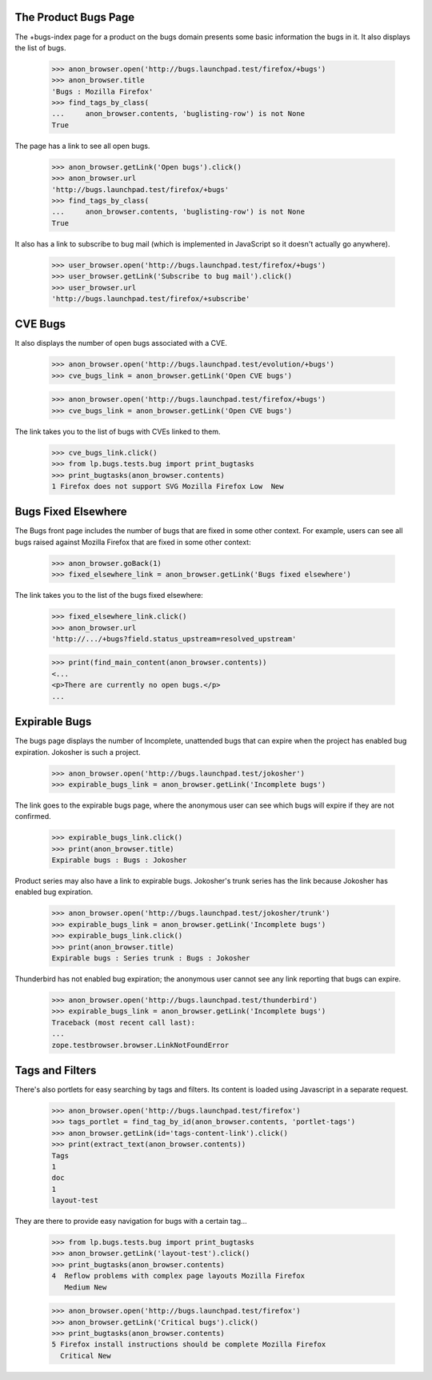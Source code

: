 The Product Bugs Page
---------------------

The +bugs-index page for a product on the bugs domain presents some basic
information the bugs in it. It also displays the list of bugs.

    >>> anon_browser.open('http://bugs.launchpad.test/firefox/+bugs')
    >>> anon_browser.title
    'Bugs : Mozilla Firefox'
    >>> find_tags_by_class(
    ...     anon_browser.contents, 'buglisting-row') is not None
    True

The page has a link to see all open bugs.

    >>> anon_browser.getLink('Open bugs').click()
    >>> anon_browser.url
    'http://bugs.launchpad.test/firefox/+bugs'
    >>> find_tags_by_class(
    ...     anon_browser.contents, 'buglisting-row') is not None
    True

It also has a link to subscribe to bug mail (which is implemented in
JavaScript so it doesn't actually go anywhere).

    >>> user_browser.open('http://bugs.launchpad.test/firefox/+bugs')
    >>> user_browser.getLink('Subscribe to bug mail').click()
    >>> user_browser.url
    'http://bugs.launchpad.test/firefox/+subscribe'

CVE Bugs
--------

It also displays the number of open bugs associated with a CVE.

    >>> anon_browser.open('http://bugs.launchpad.test/evolution/+bugs')
    >>> cve_bugs_link = anon_browser.getLink('Open CVE bugs')

    >>> anon_browser.open('http://bugs.launchpad.test/firefox/+bugs')
    >>> cve_bugs_link = anon_browser.getLink('Open CVE bugs')

The link takes you to the list of bugs with CVEs linked to them.

    >>> cve_bugs_link.click()
    >>> from lp.bugs.tests.bug import print_bugtasks
    >>> print_bugtasks(anon_browser.contents)
    1 Firefox does not support SVG Mozilla Firefox Low  New


Bugs Fixed Elsewhere
--------------------

The Bugs front page includes the number of bugs that are fixed in some
other context. For example, users can see all bugs raised against
Mozilla Firefox that are fixed in some other context:

    >>> anon_browser.goBack(1)
    >>> fixed_elsewhere_link = anon_browser.getLink('Bugs fixed elsewhere')

The link takes you to the list of the bugs fixed elsewhere:

    >>> fixed_elsewhere_link.click()
    >>> anon_browser.url
    'http://.../+bugs?field.status_upstream=resolved_upstream'

    >>> print(find_main_content(anon_browser.contents))
    <...
    <p>There are currently no open bugs.</p>
    ...


Expirable Bugs
--------------

The bugs page displays the number of Incomplete, unattended bugs that
can expire when the project has enabled bug expiration. Jokosher
is such a project.

    >>> anon_browser.open('http://bugs.launchpad.test/jokosher')
    >>> expirable_bugs_link = anon_browser.getLink('Incomplete bugs')

The link goes to the expirable bugs page, where the anonymous user can
see which bugs will expire if they are not confirmed.

    >>> expirable_bugs_link.click()
    >>> print(anon_browser.title)
    Expirable bugs : Bugs : Jokosher

Product series may also have a link to expirable bugs. Jokosher's trunk
series has the link because Jokosher has enabled bug expiration.

    >>> anon_browser.open('http://bugs.launchpad.test/jokosher/trunk')
    >>> expirable_bugs_link = anon_browser.getLink('Incomplete bugs')
    >>> expirable_bugs_link.click()
    >>> print(anon_browser.title)
    Expirable bugs : Series trunk : Bugs : Jokosher

Thunderbird has not enabled bug expiration; the anonymous user
cannot see any link reporting that bugs can expire.

    >>> anon_browser.open('http://bugs.launchpad.test/thunderbird')
    >>> expirable_bugs_link = anon_browser.getLink('Incomplete bugs')
    Traceback (most recent call last):
    ...
    zope.testbrowser.browser.LinkNotFoundError


Tags and Filters
----------------

There's also portlets for easy searching by tags and filters. Its content is
loaded using Javascript in a separate request.

    >>> anon_browser.open('http://bugs.launchpad.test/firefox')
    >>> tags_portlet = find_tag_by_id(anon_browser.contents, 'portlet-tags')
    >>> anon_browser.getLink(id='tags-content-link').click()
    >>> print(extract_text(anon_browser.contents))
    Tags
    1
    doc
    1
    layout-test

They are there to provide easy navigation for bugs with a certain
tag...

    >>> from lp.bugs.tests.bug import print_bugtasks
    >>> anon_browser.getLink('layout-test').click()
    >>> print_bugtasks(anon_browser.contents)
    4  Reflow problems with complex page layouts Mozilla Firefox
       Medium New

    >>> anon_browser.open('http://bugs.launchpad.test/firefox')
    >>> anon_browser.getLink('Critical bugs').click()
    >>> print_bugtasks(anon_browser.contents)
    5 Firefox install instructions should be complete Mozilla Firefox
      Critical New
